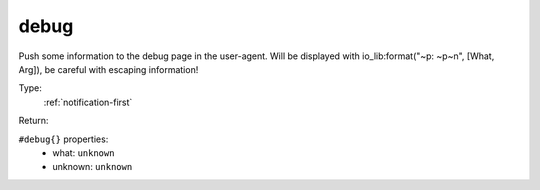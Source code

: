 .. _debug:

debug
^^^^^

Push some information to the debug page in the user-agent. 
Will be displayed with io_lib:format("~p: ~p~n", [What, Arg]), be careful with escaping information! 


Type: 
    :ref:`notification-first`

Return: 
    

``#debug{}`` properties:
    - what: ``unknown``
    - unknown: ``unknown``
